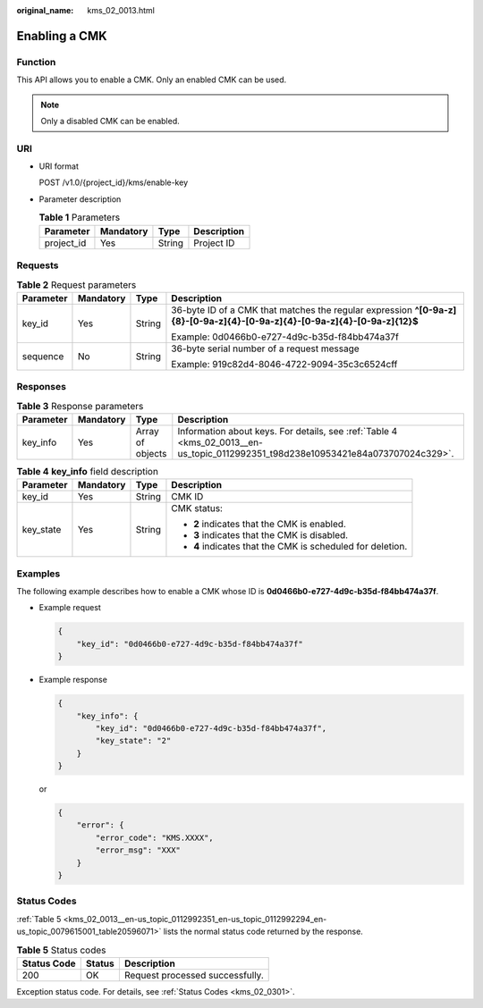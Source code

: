 :original_name: kms_02_0013.html

.. _kms_02_0013:

Enabling a CMK
==============

Function
--------

This API allows you to enable a CMK. Only an enabled CMK can be used.

.. note::

   Only a disabled CMK can be enabled.

URI
---

-  URI format

   POST /v1.0/{project_id}/kms/enable-key

-  Parameter description

   .. table:: **Table 1** Parameters

      ========== ========= ====== ===========
      Parameter  Mandatory Type   Description
      ========== ========= ====== ===========
      project_id Yes       String Project ID
      ========== ========= ====== ===========

Requests
--------

.. table:: **Table 2** Request parameters

   +-----------------+-----------------+-----------------+----------------------------------------------------------------------------------------------------------------------------+
   | Parameter       | Mandatory       | Type            | Description                                                                                                                |
   +=================+=================+=================+============================================================================================================================+
   | key_id          | Yes             | String          | 36-byte ID of a CMK that matches the regular expression **^[0-9a-z]{8}-[0-9a-z]{4}-[0-9a-z]{4}-[0-9a-z]{4}-[0-9a-z]{12}$** |
   |                 |                 |                 |                                                                                                                            |
   |                 |                 |                 | Example: 0d0466b0-e727-4d9c-b35d-f84bb474a37f                                                                              |
   +-----------------+-----------------+-----------------+----------------------------------------------------------------------------------------------------------------------------+
   | sequence        | No              | String          | 36-byte serial number of a request message                                                                                 |
   |                 |                 |                 |                                                                                                                            |
   |                 |                 |                 | Example: 919c82d4-8046-4722-9094-35c3c6524cff                                                                              |
   +-----------------+-----------------+-----------------+----------------------------------------------------------------------------------------------------------------------------+

Responses
---------

.. table:: **Table 3** Response parameters

   +-----------+-----------+------------------+----------------------------------------------------------------------------------------------------------------------------------+
   | Parameter | Mandatory | Type             | Description                                                                                                                      |
   +===========+===========+==================+==================================================================================================================================+
   | key_info  | Yes       | Array of objects | Information about keys. For details, see :ref:`Table 4 <kms_02_0013__en-us_topic_0112992351_t98d238e10953421e84a073707024c329>`. |
   +-----------+-----------+------------------+----------------------------------------------------------------------------------------------------------------------------------+

.. _kms_02_0013__en-us_topic_0112992351_t98d238e10953421e84a073707024c329:

.. table:: **Table 4** **key_info** field description

   +-----------------+-----------------+-----------------+------------------------------------------------------------+
   | Parameter       | Mandatory       | Type            | Description                                                |
   +=================+=================+=================+============================================================+
   | key_id          | Yes             | String          | CMK ID                                                     |
   +-----------------+-----------------+-----------------+------------------------------------------------------------+
   | key_state       | Yes             | String          | CMK status:                                                |
   |                 |                 |                 |                                                            |
   |                 |                 |                 | -  **2** indicates that the CMK is enabled.                |
   |                 |                 |                 | -  **3** indicates that the CMK is disabled.               |
   |                 |                 |                 | -  **4** indicates that the CMK is scheduled for deletion. |
   +-----------------+-----------------+-----------------+------------------------------------------------------------+

Examples
--------

The following example describes how to enable a CMK whose ID is **0d0466b0-e727-4d9c-b35d-f84bb474a37f**.

-  Example request

   .. code-block::

      {
          "key_id": "0d0466b0-e727-4d9c-b35d-f84bb474a37f"
      }

-  Example response

   .. code-block::

      {
          "key_info": {
              "key_id": "0d0466b0-e727-4d9c-b35d-f84bb474a37f",
              "key_state": "2"
          }
      }

   or

   .. code-block::

      {
          "error": {
              "error_code": "KMS.XXXX",
              "error_msg": "XXX"
          }
      }

Status Codes
------------

:ref:`Table 5 <kms_02_0013__en-us_topic_0112992351_en-us_topic_0112992294_en-us_topic_0079615001_table20596071>` lists the normal status code returned by the response.

.. _kms_02_0013__en-us_topic_0112992351_en-us_topic_0112992294_en-us_topic_0079615001_table20596071:

.. table:: **Table 5** Status codes

   =========== ====== ===============================
   Status Code Status Description
   =========== ====== ===============================
   200         OK     Request processed successfully.
   =========== ====== ===============================

Exception status code. For details, see :ref:`Status Codes <kms_02_0301>`.
